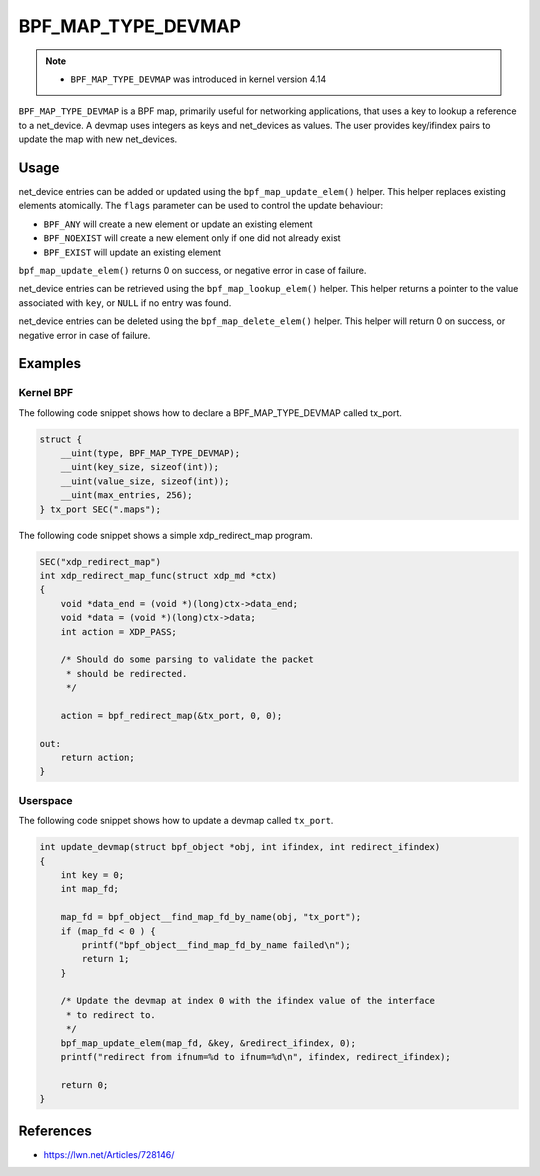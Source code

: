 .. SPDX-License-Identifier: GPL-2.0-only
.. Copyright (C) 2022 Red Hat, Inc.

====================
BPF_MAP_TYPE_DEVMAP
====================

.. note::
   - ``BPF_MAP_TYPE_DEVMAP`` was introduced in kernel version 4.14

``BPF_MAP_TYPE_DEVMAP`` is a BPF map, primarily useful for networking
applications, that uses a key to lookup a reference to a net_device. A
devmap uses integers as keys and net_devices as values. The user provides
key/ifindex pairs to update the map with new net_devices.

Usage
=====

.. c:function::
   long bpf_map_update_elem(struct bpf_map *map, const void *key, const void *value, u64 flags)

net_device entries can be added or updated using the ``bpf_map_update_elem()``
helper. This helper replaces existing elements atomically. The ``flags``
parameter can be used to control the update behaviour:

- ``BPF_ANY`` will create a new element or update an existing element
- ``BPF_NOEXIST`` will create a new element only if one did not already
  exist
- ``BPF_EXIST`` will update an existing element

``bpf_map_update_elem()`` returns 0 on success, or negative error in
case of failure.

.. c:function::
   void *bpf_map_lookup_elem(struct bpf_map *map, const void *key)

net_device entries can be retrieved using the ``bpf_map_lookup_elem()``
helper. This helper returns a pointer to the value associated with
``key``, or ``NULL`` if no entry was found.

.. c:function::
   long bpf_map_delete_elem(struct bpf_map *map, const void *key)

net_device entries can be deleted using the ``bpf_map_delete_elem()``
helper. This helper will return 0 on success, or negative error in case
of failure.

Examples
========

Kernel BPF
----------

The following code snippet shows how to declare a BPF_MAP_TYPE_DEVMAP
called tx_port.

.. code-block:: c

    struct {
        __uint(type, BPF_MAP_TYPE_DEVMAP);
        __uint(key_size, sizeof(int));
        __uint(value_size, sizeof(int));
        __uint(max_entries, 256);
    } tx_port SEC(".maps");

The following code snippet shows a simple xdp_redirect_map program.

.. code-block:: c

    SEC("xdp_redirect_map")
    int xdp_redirect_map_func(struct xdp_md *ctx)
    {
        void *data_end = (void *)(long)ctx->data_end;
        void *data = (void *)(long)ctx->data;
        int action = XDP_PASS;

        /* Should do some parsing to validate the packet
         * should be redirected.
         */

        action = bpf_redirect_map(&tx_port, 0, 0);

    out:
        return action;
    }

Userspace
---------

The following code snippet shows how to update a devmap called ``tx_port``.

.. code-block:: c

    int update_devmap(struct bpf_object *obj, int ifindex, int redirect_ifindex)
    {
        int key = 0;
        int map_fd;

        map_fd = bpf_object__find_map_fd_by_name(obj, "tx_port");
        if (map_fd < 0 ) {
            printf("bpf_object__find_map_fd_by_name failed\n");
            return 1;
        }

        /* Update the devmap at index 0 with the ifindex value of the interface
         * to redirect to.
         */
        bpf_map_update_elem(map_fd, &key, &redirect_ifindex, 0);
        printf("redirect from ifnum=%d to ifnum=%d\n", ifindex, redirect_ifindex);

        return 0;
    }

References
===========

- https://lwn.net/Articles/728146/
